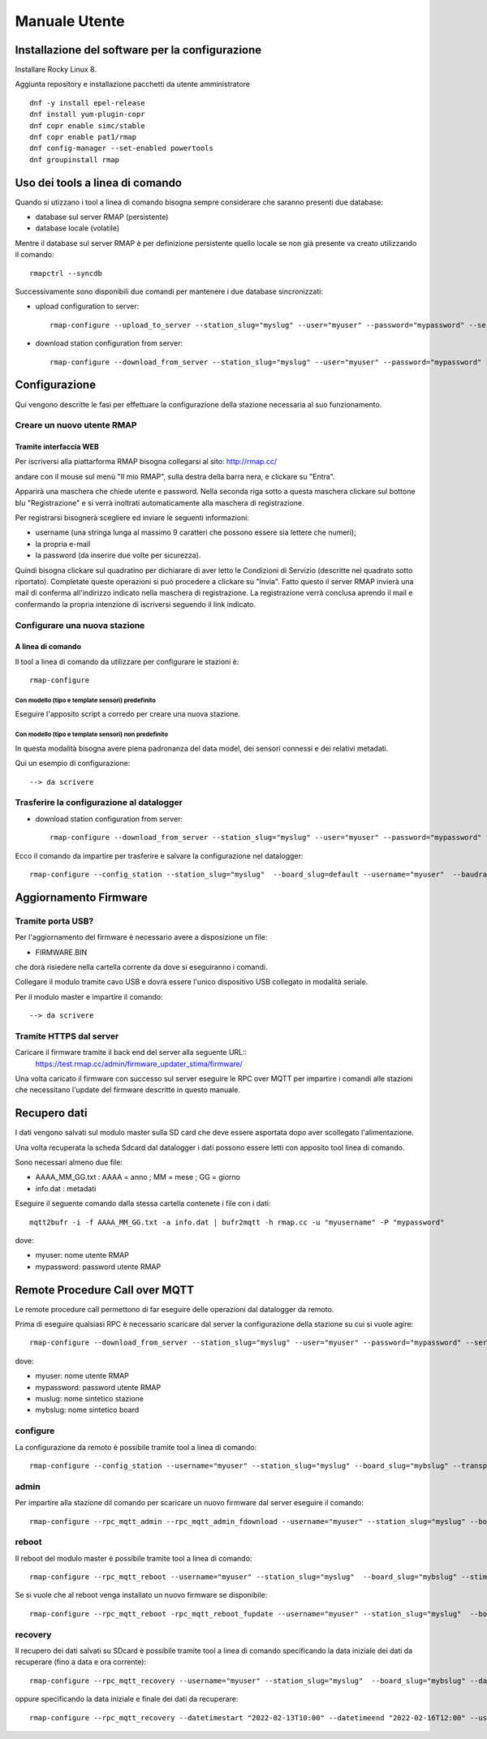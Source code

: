 Manuale Utente
==============


Installazione del software per la configurazione
------------------------------------------------

Installare Rocky Linux 8.

Aggiunta repository e installazione pacchetti da utente amministratore
::

  dnf -y install epel-release
  dnf install yum-plugin-copr
  dnf copr enable simc/stable
  dnf copr enable pat1/rmap
  dnf config-manager --set-enabled powertools
  dnf groupinstall rmap


Uso dei tools a linea di comando
--------------------------------

Quando si utizzano i tool a linea di comando bisogna sempre
considerare che saranno presenti due database:

* database sul server RMAP (persistente)
* database locale (volatile)

Mentre il database sul server RMAP è per definizione persistente
quello locale se non già presente va creato utilizzando il comando::

  rmapctrl --syncdb
  
Successivamente sono disponibili due comandi per mantenere i due
database sincronizzati:

* upload configuration to server::

     rmap-configure --upload_to_server --station_slug="myslug" --user="myuser" --password="mypassword" --server=rmap.cc
  
* download station configuration from server::

     rmap-configure --download_from_server --station_slug="myslug" --user="myuser" --password="mypassword" --server=rmap.cc
  

Configurazione
--------------

Qui vengono descritte le fasi per effettuare la configurazione della stazione necessaria al suo funzionamento.

Creare un nuovo utente RMAP
...........................

Tramite interfaccia WEB
^^^^^^^^^^^^^^^^^^^^^^^

Per iscriversi alla piattarforma RMAP bisogna collegarsi al sito:
http://rmap.cc/

andare con il mouse sul menù "Il mio RMAP", sulla destra della barra
nera, e clickare su "Entra".

Apparirà una maschera che chiede utente e password.  Nella seconda
riga sotto a questa maschera clickare sul bottone blu "Registrazione"
e si verrà inoltrati automaticamente alla maschera di registrazione.

Per registrarsi bisognerà scegliere ed inviare le seguenti informazioni:

* username (una stringa lunga al massimo 9 caratteri che possono essere sia lettere che numeri);
* la propria e-mail
* la password (da inserire due volte per sicurezza). 

Quindi bisogna clickare sul quadratino per dichiarare di aver letto le
Condizioni di Servizio (descritte nel quadrato sotto riportato).
Completate queste operazioni si può procedere a clickare su "Invia".
Fatto questo il server RMAP invierà una mail di conferma all'indirizzo
indicato nella maschera di registrazione.  La registrazione verrà
conclusa aprendo il mail e confermando la propria intenzione di
iscriversi seguendo il link indicato.


Configurare una nuova stazione
..............................

A linea di comando
^^^^^^^^^^^^^^^^^^
Il tool a linea di comando da utilizzare per configurare le stazioni è::
  
  rmap-configure


Con modello (tipo e template sensori) predefinito
"""""""""""""""""""""""""""""""""""""""""""""""""

Eseguire l'apposito script a corredo per creare una nuova stazione.


Con modello (tipo e template sensori) non predefinito
"""""""""""""""""""""""""""""""""""""""""""""""""""""

In questa modalità bisogna avere piena padronanza del data model, dei sensori connessi e dei relativi metadati.

Qui un esempio di configurazione::

--> da scrivere


Trasferire la configurazione al datalogger
..........................................

* download station configuration from server::

    rmap-configure --download_from_server --station_slug="myslug" --user="myuser" --password="mypassword" --server=rmap.cc
  
Ecco il comando da impartire per trasferire e salvare la configurazione nel datalogger::

  rmap-configure --config_station --station_slug="myslug"  --board_slug=default --username="myuser"  --baudrate=115200 --device=/dev/ttyUSB0 --stima_version 4


Aggiornamento Firmware
----------------------

Tramite porta USB?
..................

Per l'aggiornamento del firmware è necessario avere a disposizione un file:

* FIRMWARE.BIN

che dorà risiedere nella cartella corrente da dove si eseguiranno i comandi.

Collegare il modulo tramite cavo USB e dovrà essere l'unico
dispositivo USB collegato in modalità seriale.

Per il modulo master e impartire il comando::

  --> da scrivere 


Tramite HTTPS dal server
........................

Caricare il firmware tramite il back end del server alla seguente URL::
  https://test.rmap.cc/admin/firmware_updater_stima/firmware/

Una volta caricato il firmware con successo sul server eseguire le RPC
over MQTT per impartire i comandi alle stazioni che necessitano
l'update del firmware descritte in questo manuale.
  
Recupero dati
-------------

I dati vengono salvati sul modulo master sulla SD card che deve
essere asportata dopo aver scollegato l'alimentazione.

Una volta recuperata la scheda Sdcard dal datalogger i dati possono
essere letti con apposito tool linea di comando.

Sono necessari almeno due file:

* AAAA_MM_GG.txt : AAAA = anno ; MM = mese ; GG = giorno
* info.dat  : metadati

Eseguire il seguente comando dalla stessa cartella contenete i file con i dati::

  mqtt2bufr -i -f AAAA_MM_GG.txt -a info.dat | bufr2mqtt -h rmap.cc -u "myusername" -P "mypassword"

dove:

* myuser: nome utente RMAP
* mypassword: password utente RMAP
  

Remote Procedure Call over MQTT
-------------------------------

Le remote procedure call permettono di far eseguire delle operazioni
dal datalogger da remoto.

Prima di eseguire qualsiasi RPC è necessario scaricare dal server la configurazione della stazione su cui si vuole agire::

  rmap-configure --download_from_server --station_slug="myslug" --user="myuser" --password="mypassword" --server=rmap.cc


dove:

* myuser: nome utente RMAP
* mypassword: password utente RMAP
* muslug: nome sintetico stazione
* mybslug: nome sintetico board
  

configure
.........

La configurazione da remoto è possibile tramite tool a linea di comando::

  rmap-configure --config_station --username="myuser" --station_slug="myslug" --board_slug="mybslug" --transport=mqtt --stima_version 4


admin
.....
  
Per impartire alla stazione dil comando per scaricare un nuovo firmware dal server eseguire il comando::
  
  rmap-configure --rpc_mqtt_admin --rpc_mqtt_admin_fdownload --username="myuser" --station_slug="myslug" --board_slug="mybslug" --stima_version 4

			  
reboot
......

Il reboot del modulo master è possibile tramite tool a linea di comando::

  rmap-configure --rpc_mqtt_reboot --username="myuser" --station_slug="myslug"  --board_slug="mybslug" --stima_version 4

Se si vuole che al reboot venga installato un nuovo firmware se disponibile::

  rmap-configure --rpc_mqtt_reboot -rpc_mqtt_reboot_fupdate --username="myuser" --station_slug="myslug"  --board_slug="mybslug" --stima_version 4
  

recovery
........

Il recupero dei dati salvati su SDcard è possibile tramite tool a linea di comando
specificando la data iniziale dei dati da recuperare (fino a data e ora corrente)::

  rmap-configure --rpc_mqtt_recovery --username="myuser" --station_slug="myslug"  --board_slug="mybslug" --datetimestart="2022-02-16T12:00" --stima_version 4


oppure specificando la data iniziale e finale dei dati da recuperare::

  rmap-configure --rpc_mqtt_recovery --datetimestart "2022-02-13T10:00" --datetimeend "2022-02-16T12:00" --username="myuser" --station_slug="myslug"  --board_slug="mybslug"  --stima_version 4
  

